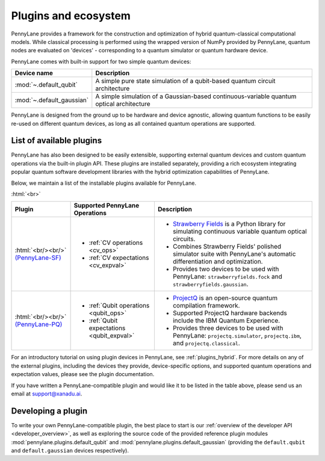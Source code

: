 .. role:: html(raw)
   :format: html

.. _plugins:

Plugins and ecosystem
=====================

PennyLane provides a framework for the construction and optimization of hybrid quantum-classical computational models. While classical processing is performed using the wrapped version of NumPy provided by PennyLane, quantum nodes are evaluated on 'devices' - corresponding to a quantum simulator or quantum hardware device.

PennyLane comes with built-in support for two simple quantum devices:

.. rst-class:: docstable

+---------------------------+------------------------------------------------------------------------------------------+
|        Device name        |                                       Description                                        |
+===========================+==========================================================================================+
| :mod:`~.default_qubit`    | A simple pure state simulation of a qubit-based quantum circuit architecture             |
+---------------------------+------------------------------------------------------------------------------------------+
| :mod:`~.default_gaussian` | A simple simulation of a Gaussian-based continuous-variable quantum optical architecture |
+---------------------------+------------------------------------------------------------------------------------------+

PennyLane is designed from the ground up to be hardware and device agnostic, allowing quantum functions to be easily re-used on different quantum devices, as long as all contained quantum operations are supported.


List of available plugins
-------------------------

PennyLane has also been designed to be easily extensible, supporting external quantum devices and custom quantum operations via the built-in plugin API. These plugins are installed separately, providing a rich ecosystem integrating popular quantum software development libraries with the hybrid optimization capabilities of PennyLane.

Below, we maintain a list of the installable plugins available for PennyLane.


:html:`<br>`

.. _(PennyLane-SF): https://github.com/XanaduAI/pennylane-sf
.. |sf| image:: _static/strawberryfields_logo.png
   :width: 180px
   :align: middle
   :target: https://github.com/XanaduAI/pennylane-sf


.. _(PennyLane-PQ): https://github.com/XanaduAI/pennylane-pq
.. |pq| image:: _static/projectq_logo.png
   :width: 180px
   :align: middle
   :target: https://github.com/XanaduAI/pennylane-pq



.. rst-class:: docstable

+--------------------+--------------------------------------------+-------------------------------------------------------------------------------------+
|       Plugin       |  Supported PennyLane Operations            |                                    Description                                      |
+====================+============================================+=====================================================================================+
|                    |                                            | * `Strawberry Fields <https://strawberryfields.readthedocs.io>`_ is a               |
|                    |                                            |   Python library for simulating continuous variable quantum optical circuits.       |
| |sf|               | * :ref:`CV operations <cv_ops>`            | * Combines Strawberry Fields' polished simulator suite                              |
| :html:`<br/><br/>` | * :ref:`CV expectations <cv_expval>`       |   with PennyLane's automatic differentiation and optimization.                      |
| `(PennyLane-SF)`_  |                                            | * Provides two devices to be used with PennyLane:                                   |
|                    |                                            |   ``strawberryfields.fock`` and ``strawberryfields.gaussian``.                      |
+--------------------+--------------------------------------------+-------------------------------------------------------------------------------------+
| |pq|               | * :ref:`Qubit operations <qubit_ops>`      | * `ProjectQ <https://github.com/ProjectQ-Framework/ProjectQ>`_                      |
| :html:`<br/><br/>` | * :ref:`Qubit expectations <qubit_expval>` |   is an open-source quantum compilation framework.                                  |
| `(PennyLane-PQ)`_  |                                            | * Supported ProjectQ hardware backends include the IBM Quantum Experience.          |
|                    |                                            | * Provides three devices to be used with PennyLane:                                 |
|                    |                                            |   ``projectq.simulator``, ``projectq.ibm``, and ``projectq.classical``.             |
+--------------------+--------------------------------------------+-------------------------------------------------------------------------------------+


For an introductory tutorial on using plugin devices in PennyLane, see :ref:`plugins_hybrid`. For more details on any of the external plugins, including the devices they provide, device-specific options, and supported quantum operations and expectation values, please
see the plugin documentation.

If you have written a PennyLane-compatible plugin and would like it to be listed in the table above, please send us an email at support@xanadu.ai.


Developing a plugin
-------------------

To write your own PennyLane-compatible plugin, the best place to start is our :ref:`overview of the developer API <developer_overview>`, as well as exploring the source code of the provided reference plugin modules :mod:`pennylane.plugins.default_qubit` and :mod:`pennylane.plugins.default_gaussian` (providing the ``default.qubit`` and ``default.gaussian`` devices respectively).

